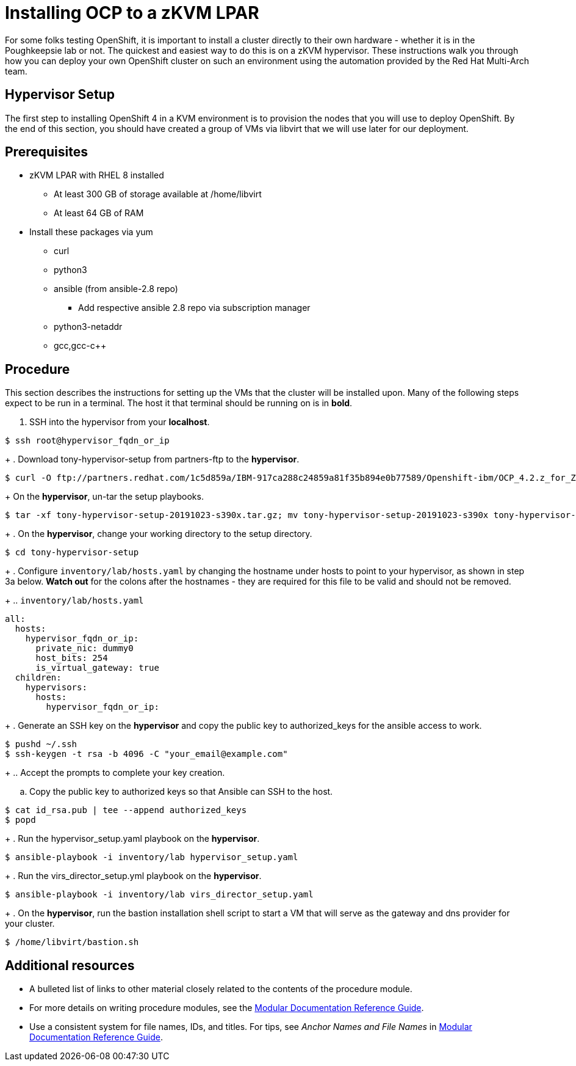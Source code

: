 // Module included in the following assemblies:
//
// <List assemblies here, each on a new line>

// This module can be included from assemblies using the following include statement:
// include::<path>/proc_installing-ocp-to-a-zkvm-lpar.adoc[leveloffset=+1]

// The file name and the ID are based on the module title. For example:
// * file name: proc_doing-procedure-a.adoc
// * ID: [id='proc_doing-procedure-a_{context}']
// * Title: = Doing procedure A
//
// The ID is used as an anchor for linking to the module. Avoid changing
// it after the module has been published to ensure existing links are not
// broken.
//
// The `context` attribute enables module reuse. Every module's ID includes
// {context}, which ensures that the module has a unique ID even if it is
// reused multiple times in a guide.
//
// Start the title with a verb, such as Creating or Create. See also
// _Wording of headings_ in _The IBM Style Guide_.
[id="installing-ocp-to-a-zkvm-lpar_{context}"]
= Installing OCP to a zKVM LPAR

For some folks testing OpenShift, it is important to install a cluster directly to their own hardware - whether it is in the Poughkeepsie lab or not. The quickest and easiest way to do this is on a zKVM hypervisor. These instructions walk you through how you can deploy your own OpenShift cluster on such an environment using the automation provided by the Red Hat Multi-Arch team.

[discrete]
== Hypervisor Setup
The first step to installing OpenShift 4 in a KVM environment is to provision the nodes that you will use to deploy OpenShift. By the end of this section, you should have created a group of VMs via libvirt that we will use later for our deployment.

[discrete]
== Prerequisites
* zKVM LPAR with RHEL 8 installed
** At least 300 GB of storage available at /home/libvirt
** At least 64 GB of RAM
* Install these packages via yum
** curl
** python3
** ansible (from ansible-2.8 repo)
*** Add respective ansible 2.8 repo via subscription manager
** python3-netaddr
** gcc,gcc-c++

[discrete]
== Procedure

This section describes the instructions for setting up the VMs that the cluster will be installed upon. Many of the following steps expect to be run in a terminal. The host it that terminal should be running on is in *bold*.

. SSH into the hypervisor from your *localhost*.
....
$ ssh root@hypervisor_fqdn_or_ip
....
+
. Download tony-hypervisor-setup from partners-ftp to the *hypervisor*.
....
$ curl -O ftp://partners.redhat.com/1c5d859a/IBM-917ca288c24859a81f35b894e0b77589/Openshift-ibm/OCP_4.2.z_for_Z/68131/tony-hypervisor-setup-20191023-s390x.tar.gz
....
+
On the *hypervisor*, un-tar the setup playbooks.
....
$ tar -xf tony-hypervisor-setup-20191023-s390x.tar.gz; mv tony-hypervisor-setup-20191023-s390x tony-hypervisor-setup
....
+
. On the *hypervisor*, change your working directory to the setup directory.
....
$ cd tony-hypervisor-setup
....
+
. Configure `inventory/lab/hosts.yaml` by changing the hostname under hosts to point to your hypervisor, as shown in step 3a below. *Watch out* for the colons after the hostnames - they are required for this file to be valid and should not be removed.
+
.. `inventory/lab/hosts.yaml`
....
all:
  hosts:
    hypervisor_fqdn_or_ip:
      private_nic: dummy0
      host_bits: 254
      is_virtual_gateway: true
  children:
    hypervisors:
      hosts:
        hypervisor_fqdn_or_ip:
....
+
. Generate an SSH key on the *hypervisor* and copy the public key to authorized_keys for the ansible access to work.
....
$ pushd ~/.ssh
$ ssh-keygen -t rsa -b 4096 -C "your_email@example.com"
....
+
.. Accept the prompts to complete your key creation.

.. Copy the public key to authorized keys so that Ansible can SSH to the host.
....
$ cat id_rsa.pub | tee --append authorized_keys
$ popd
....
+
. Run the hypervisor_setup.yaml playbook on the *hypervisor*.
....
$ ansible-playbook -i inventory/lab hypervisor_setup.yaml
....
+
. Run the virs_director_setup.yml playbook on the *hypervisor*.
....
$ ansible-playbook -i inventory/lab virs_director_setup.yaml
....
+
. On the *hypervisor*, run the bastion installation shell script to start a VM that will serve as the gateway and dns provider for your cluster.
....
$ /home/libvirt/bastion.sh
....

[discrete]
== Additional resources

* A bulleted list of links to other material closely related to the contents of the procedure module.
* For more details on writing procedure modules, see the link:https://github.com/redhat-documentation/modular-docs#modular-documentation-reference-guide[Modular Documentation Reference Guide].
* Use a consistent system for file names, IDs, and titles. For tips, see _Anchor Names and File Names_ in link:https://github.com/redhat-documentation/modular-docs#modular-documentation-reference-guide[Modular Documentation Reference Guide].
